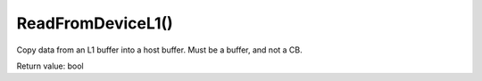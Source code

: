 ReadFromDeviceL1()
==================
Copy data from an L1 buffer into a host buffer. Must be a buffer, and not a CB. 

Return value: bool
